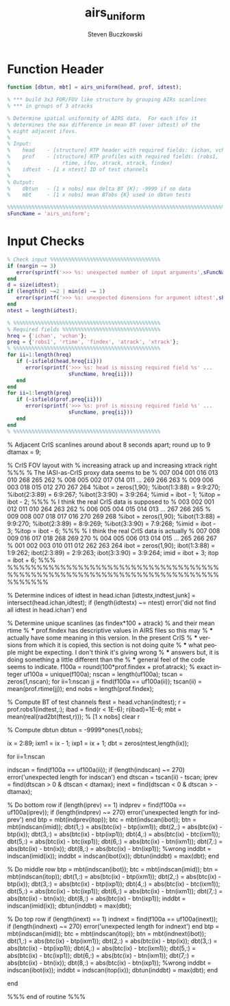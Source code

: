 #+OPTIONS:    H:3 num:nil toc:t \n:nil ::t |:t ^:t -:t f:t *:t tex:t d:(HIDE) tags:not-in-toc
#+STARTUP:    align fold nodlcheck hidestars oddeven lognotestate
#+SEQ_TODO:   TODO(t) INPROGRESS(i) WAITING(w@) | DONE(d) CANCELED(c@)
#+TAGS:       Write(w) Update(u) Fix(f) Check(c)
#+TITLE:      airs_uniform
#+AUTHOR:     Steven Buczkowski
#+EMAIL:      sbuczkowski at umbc dot edu
#+LANGUAGE:   en
#+PRIORITIES: A C B
#+CATEGORY:   worg

#+PROPERTY: header-args:matlab :session matlab
#+PROPERTY: header-args :tangle ~/git/rtp_prod2/airs/util/airs_uniform.m

* NOTES                                                            :noexport:

* Function Header
#+BEGIN_SRC matlab
function [dbtun, mbt] = airs_uniform(head, prof, idtest);

% *** build 3x3 FOR/FOV like structure by grouping AIRs scanlines
% *** in groups of 3 atracks

% Determine spatial uniformity of AIRS data.  For each ifov it
% determines the max difference in mean BT (over idtest) of the
% eight adjacent ifovs.
%
% Input:
%    head    - [structure] RTP header with required fields: (ichan, vchan)
%    prof    - [structure] RTP profiles with required fields: (robs1,
%                 rtime, ifov, atrack, xtrack, findex)
%    idtest  - [1 x ntest] ID of test channels
%
% Output:
%    dbtun   - [1 x nobs] max delta BT {K}; -9999 if no data
%    mbt     - [1 x nobs] mean BTobs {K} used in dbtun tests

%%%%%%%%%%%%%%%%%%%%%%%%%%%%%%%%%%%%%%%%%%%%%%%%%%%%%%%%%%%%%%%%%%%%%%%%%%%%%%%
sFuncName = 'airs_uniform';
#+END_SRC

* Input Checks
#+BEGIN_SRC matlab
% Check input %%%%%%%%%%%%%%%%%%%%%%%%%%%%%%%%%%%%
if (nargin ~= 3)
   error(sprintf('>>> %s: unexpected number of input arguments',sFuncName))
end
d = size(idtest);
if (length(d) ~=2 | min(d) ~= 1)
   error(sprintf('>>> %s: unexpected dimensions for argument idtest',sFuncName))
end
ntest = length(idtest);

% %%%%%%%%%%%%%%%%%%%%%%%%%%%%%%%%%%%%%%%%%%%%%%%%
% Required fields %%%%%%%%%%%%%%%%%%%%%%%%%%%%%%%%
hreq = {'ichan', 'vchan'};
preq = {'robs1', 'rtime', 'findex', 'atrack', 'xtrack'};
% %%%%%%%%%%%%%%%%%%%%%%%%%%%%%%%%%%%%%%%%%%%%%%%%
for ii=1:length(hreq)
   if (~isfield(head,hreq{ii}))
      error(sprintf('>>> %s: head is missing required field %s' ...
                    sFuncName, hreq{ii}))
   end
end
for ii=1:length(preq)
   if (~isfield(prof,preq{ii}))
      error(sprintf('>>> %s: prof is missing required field %s' ...
                    sFuncName, preq{ii}))
   end
end
% %%%%%%%%%%%%%%%%%%%%%%%%%%%%%%%%%%%%%%%%%%%%%%%%
#+END_SRC

% Adjacent CrIS scanlines around about 8 seconds apart; round up to 9
dtamax = 9;

% CrIS FOV layout with
% increasing atrack up and increasing xtrack right
%%%
% The IASI-as-CrIS proxy data seems to be
%    007 004 001  016 013 010       268 265 262
%    008 005 002  017 014 011  ...  269 266 263
%    009 006 003  018 015 012       270 267 264
%ibot = zeros(1,90);
%ibot(1:3:88) = 9:9:270;
%ibot(2:3:89) = 6:9:267;
%ibot(3:3:90) = 3:9:264;
%imid = ibot - 1;
%itop = ibot - 2;
%%%
% I think the real CrIS data is supposed to
%    003 002 001  012 011 010       264 263 262
%    006 005 004  015 014 013  ...  267 266 265
%    009 008 007  018 017 016       270 269 268
%ibot = zeros(1,90);
%ibot(1:3:88) = 9:9:270;
%ibot(2:3:89) = 8:9:269;
%ibot(3:3:90) = 7:9:268;
%imid = ibot - 3;
%itop = ibot - 6;
%%%
% I think the real CrIS data is actually
%    007 008 009  016 017 018       268 269 270
%    004 005 006  013 014 015  ...  265 266 267
%    001 002 003  010 011 012       262 263 264
ibot = zeros(1,90);
ibot(1:3:88) = 1:9:262;
ibot(2:3:89) = 2:9:263;
ibot(3:3:90) = 3:9:264;
imid = ibot + 3;
itop = ibot + 6;
%%%
%%%%%%%%%%%%%%%%%%%%%%%%%%%%%%%%%%%%%%%%%%%%%%%%%%%%%%%%%%%%%%%%%%%%%%%%%%%%%%%



% Determine indices of idtest in head.ichan
[idtestx,indtest,junk] = intersect(head.ichan,idtest);
if (length(idtestx) ~= ntest)
   error('did not find all idtest in head.ichan')
end

% Determine unique scanlines (as findex*100 + atrack)
% and their mean rtime
% *** prof.findex has descriptive values in AIRS files so this may
% *** actually have some meaning in this version. In the present CrIS
% *** versions from which it is copied, this section is not doing quite
% *** what people might be expecting. I don't think it's giving wrong
% *** answers but, it is doing something a little different than the
% *** general feel of the code seems to indicate.
f100a = round(100*prof.findex + prof.atrack); % exact integer
uf100a = unique(f100a);
nscan = length(uf100a);
tscan = zeros(1,nscan);
for ii=1:nscan
   jj = find(f100a == uf100a(ii));
   tscan(ii) = mean(prof.rtime(jj));
end
nobs = length(prof.findex);


% Compute BT of test channels
ftest = head.vchan(indtest);
r = prof.robs1(indtest,:);
ibad = find(r < 1E-6);
r(ibad)=1E-6;
mbt = mean(real(rad2bt(ftest,r))); % [1 x nobs]
clear r


% Compute dbtun
dbtun = -9999*ones(1,nobs);

ix = 2:89;
ixm1 = ix - 1;
ixp1 = ix + 1;
dbt = zeros(ntest,length(ix));

for ii=1:nscan

   indscan = find(f100a == uf100a(ii));
   if (length(indscan) ~= 270)
      error('unexpected length for indscan')
   end
   dtscan = tscan(ii) - tscan;
   iprev = find(dtscan > 0 & dtscan < dtamax);
   inext = find(dtscan < 0 & dtscan > -dtamax);

   % Do bottom row
   if (length(iprev) == 1)
      indprev = find(f100a == uf100a(iprev));
      if (length(indprev) ~= 270)
         error('unexpected length for indprev')
      end
      btp = mbt(indprev(itop));
      btc = mbt(indscan(ibot));
      btn = mbt(indscan(imid));
      dbt(1,:) = abs(btc(ix) - btp(ixm1));
      dbt(2,:) = abs(btc(ix) - btp(ix));
      dbt(3,:) = abs(btc(ix) - btp(ixp1));
      dbt(4,:) = abs(btc(ix) - btc(ixm1));
      dbt(5,:) = abs(btc(ix) - btc(ixp1));
      dbt(6,:) = abs(btc(ix) - btn(ixm1));
      dbt(7,:) = abs(btc(ix) - btn(ix));
      dbt(8,:) = abs(btc(ix) - btn(ixp1));
%wrong      inddbt = indscan(imid(ix));
      inddbt = indscan(ibot(ix));
      dbtun(inddbt) = max(dbt);
   end


   % Do middle row
   btp = mbt(indscan(ibot));
   btc = mbt(indscan(imid));
   btn = mbt(indscan(itop));
   dbt(1,:) = abs(btc(ix) - btp(ixm1));
   dbt(2,:) = abs(btc(ix) - btp(ix));
   dbt(3,:) = abs(btc(ix) - btp(ixp1));
   dbt(4,:) = abs(btc(ix) - btc(ixm1));
   dbt(5,:) = abs(btc(ix) - btc(ixp1));
   dbt(6,:) = abs(btc(ix) - btn(ixm1));
   dbt(7,:) = abs(btc(ix) - btn(ix));
   dbt(8,:) = abs(btc(ix) - btn(ixp1));
   inddbt = indscan(imid(ix));
   dbtun(inddbt) = max(dbt);


   % Do top row
   if (length(inext) == 1)
      indnext = find(f100a == uf100a(inext));
      if (length(indnext) ~= 270)
         error('unexpected length for indnext')
      end
      btp = mbt(indscan(imid));
      btc = mbt(indscan(itop));
      btn = mbt(indnext(ibot));
      dbt(1,:) = abs(btc(ix) - btp(ixm1));
      dbt(2,:) = abs(btc(ix) - btp(ix));
      dbt(3,:) = abs(btc(ix) - btp(ixp1));
      dbt(4,:) = abs(btc(ix) - btc(ixm1));
      dbt(5,:) = abs(btc(ix) - btc(ixp1));
      dbt(6,:) = abs(btc(ix) - btn(ixm1));
      dbt(7,:) = abs(btc(ix) - btn(ix));
      dbt(8,:) = abs(btc(ix) - btn(ixp1));
%wrong      inddbt = indscan(ibot(ix));
      inddbt = indscan(itop(ix));
      dbtun(inddbt) = max(dbt);
   end

end

%%% end of routine %%%
